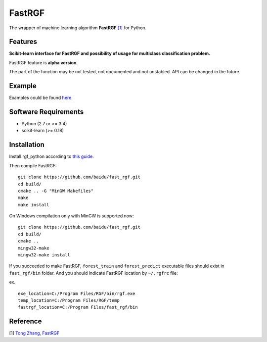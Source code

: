 FastRGF
=======

The wrapper of machine learning algorithm **FastRGF** `[1] <#reference>`__ for Python.

Features
--------

**Scikit-learn interface for FastRGF and possibility of usage for multiclass classification problem.**

FastRGF feature is **alpha version**.

The part of the function may be not tested, not documented and not unstabled. API can be changed in the future.

Example
-------

Examples could be found `here <https://github.com/fukatani/rgf_python/tree/master/examples>`__.

Software Requirements
---------------------

-  Python (2.7 or >= 3.4)
-  scikit-learn (>= 0.18)

Installation
------------

Install rgf_python according to `this guide <https://github.com/fukatani/rgf_python#installation>`__.

Then compile FastRGF:

::

    git clone https://github.com/baidu/fast_rgf.git
    cd build/
    cmake .. -G "MinGW Makefiles"
    make 
    make install

On Windows compilation only with MinGW is supported now:

::

    git clone https://github.com/baidu/fast_rgf.git
    cd build/
    cmake ..
    mingw32-make 
    mingw32-make install

If you succeeded to make FastRGF, ``forest_train`` and ``forest_predict`` executable files should exist in ``fast_rgf/bin`` folder.
And you should indicate FastRGF location by ``~/.rgfrc`` file:

ex.

::

    exe_location=C:/Program Files/RGF/bin/rgf.exe
    temp_location=C:/Program Files/RGF/temp
    fastrgf_location=C:/Program Files/fast_rgf/bin

Reference
---------

[1] `Tong Zhang, FastRGF <https://github.com/baidu/fast_rgf>`__ 

